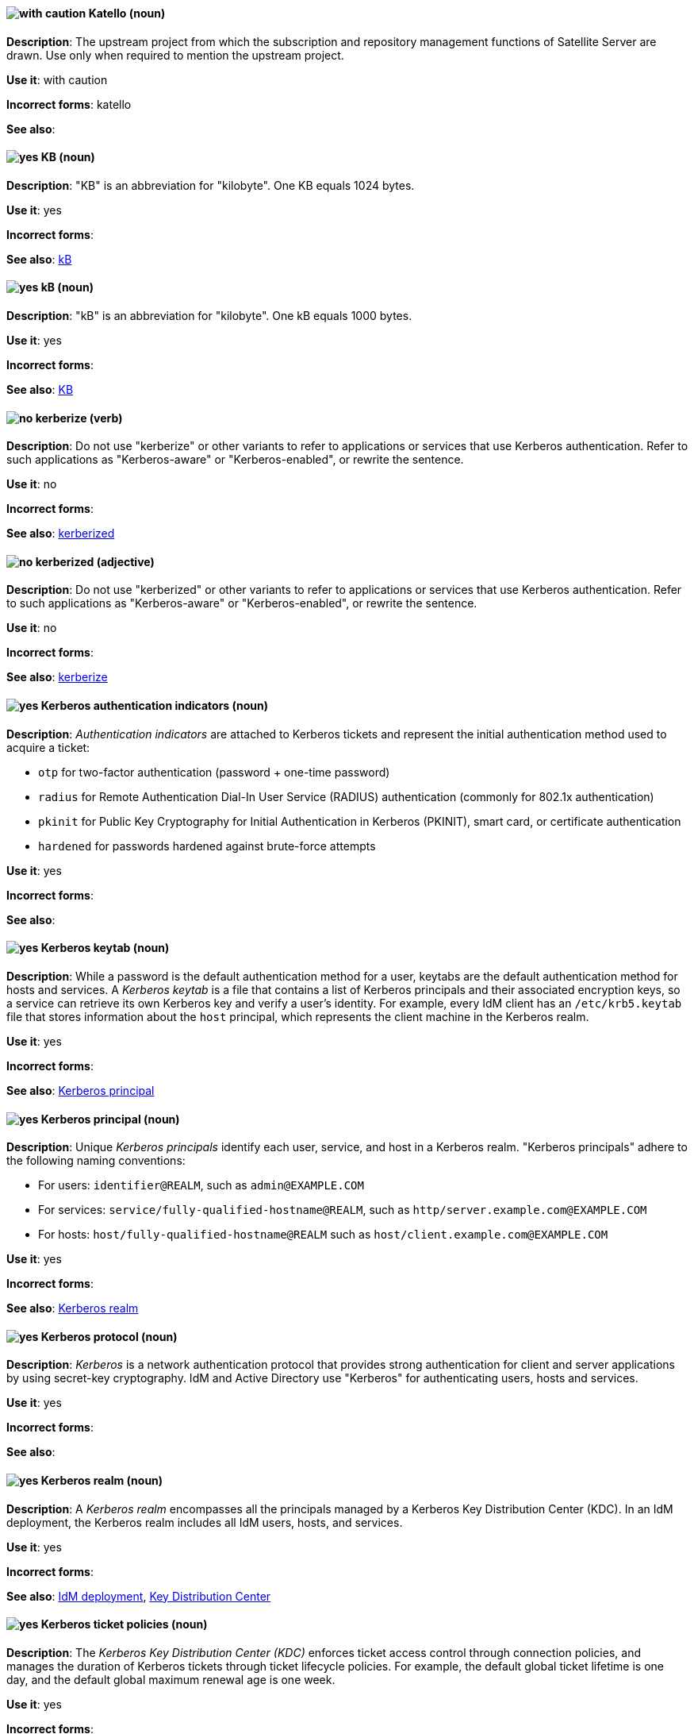 // Satellite: General; kept as is
[discrete]
[[katello]]
==== image:images/caution.png[with caution] Katello (noun)
*Description*: The upstream project from which the subscription and repository management functions of Satellite Server are drawn. Use only when required to mention the upstream project.

*Use it*: with caution

*Incorrect forms*: katello

*See also*:

[discrete]
[[KB]]
==== image:images/yes.png[yes] KB (noun)
*Description*: "KB" is an abbreviation for "kilobyte". One KB equals 1024 bytes.

*Use it*: yes

*Incorrect forms*:

*See also*: xref:kB[kB]

[discrete]
[[kB]]
==== image:images/yes.png[yes] kB (noun)
*Description*: "kB" is an abbreviation for "kilobyte". One kB equals 1000 bytes.

*Use it*: yes

*Incorrect forms*:

*See also*: xref:KB[KB]

[discrete]
[[kerberize]]
==== image:images/no.png[no] kerberize (verb)
*Description*: Do not use "kerberize" or other variants to refer to applications or services that use Kerberos authentication. Refer to such applications as "Kerberos-aware" or "Kerberos-enabled", or rewrite the sentence.

*Use it*: no

*Incorrect forms*:

*See also*: xref:kerberized[kerberized]

[discrete]
[[kerberized]]
==== image:images/no.png[no] kerberized (adjective)
*Description*: Do not use "kerberized" or other variants to refer to applications or services that use Kerberos authentication. Refer to such applications as "Kerberos-aware" or "Kerberos-enabled", or rewrite the sentence.

*Use it*: no

*Incorrect forms*:

*See also*: xref:kerberize[kerberize]

// RHEL: General; kept as is
[discrete]
[[kerberos-authentication-indicators]]
==== image:images/yes.png[yes] Kerberos authentication indicators (noun)
*Description*: _Authentication indicators_ are attached to Kerberos tickets and represent the initial authentication method used to acquire a ticket:

* `otp` for two-factor authentication (password + one-time password)
* `radius` for Remote Authentication Dial-In User Service (RADIUS) authentication (commonly for 802.1x authentication)
* `pkinit` for Public Key Cryptography for Initial Authentication in Kerberos (PKINIT), smart card, or certificate authentication
* `hardened` for passwords hardened against brute-force attempts

*Use it*: yes

*Incorrect forms*:

*See also*:

// RHEL: General; kept as is
[discrete]
[[kerberos-keytab]]
==== image:images/yes.png[yes] Kerberos keytab (noun)
*Description*: While a password is the default authentication method for a user, keytabs are the default authentication method for hosts and services. A _Kerberos keytab_ is a file that contains a list of Kerberos principals and their associated encryption keys, so a service can retrieve its own Kerberos key and verify a user’s identity. For example, every IdM client has an `/etc/krb5.keytab` file that stores information about the `host` principal, which represents the client machine in the Kerberos realm.

*Use it*: yes

*Incorrect forms*:

*See also*: xref:kerberos-principal[Kerberos principal]

// RHEL: General; kept as is
[discrete]
[[kerberos-principal]]
==== image:images/yes.png[yes] Kerberos principal (noun)
*Description*:  Unique _Kerberos principals_ identify each user, service, and host in a Kerberos realm. "Kerberos principals" adhere to the following naming conventions:

* For users: `identifier@REALM`, such as `admin@EXAMPLE.COM`
* For services: `service/fully-qualified-hostname@REALM`, such as `http/server.example.com@EXAMPLE.COM`
* For hosts: `host/fully-qualified-hostname@REALM` such as `host/client.example.com@EXAMPLE.COM`

*Use it*: yes

*Incorrect forms*:

*See also*: xref:kerberos-realm[Kerberos realm]

// RHEL: General; kept as is
[discrete]
[[kerberos-protocol]]
==== image:images/yes.png[yes] Kerberos protocol (noun)
*Description*: _Kerberos_ is a network authentication protocol that provides strong authentication for client and server applications by using secret-key cryptography. IdM and Active Directory use "Kerberos" for authenticating users, hosts and services.

*Use it*: yes

*Incorrect forms*:

*See also*:

// RHEL: General; kept as is
[discrete]
[[kerberos-realm]]
==== image:images/yes.png[yes] Kerberos realm (noun)
*Description*: A _Kerberos realm_ encompasses all the principals managed by a Kerberos Key Distribution Center (KDC). In an IdM deployment, the Kerberos realm includes all IdM users, hosts, and services.

*Use it*: yes

*Incorrect forms*:

*See also*: xref:idm-deployment[IdM deployment], xref:key-distribution-center[Key Distribution Center]

// RHEL: General; kept as is
[discrete]
[[kerberos-ticket-policies]]
==== image:images/yes.png[yes] Kerberos ticket policies (noun)
*Description*: The _Kerberos Key Distribution Center (KDC)_ enforces ticket access control through connection policies, and manages the duration of Kerberos tickets through ticket lifecycle policies. For example, the default global ticket lifetime is one day, and the default global maximum renewal age is one week.

*Use it*: yes

*Incorrect forms*:

*See also*: xref:key-distribution-center[Key Distribution Center]

[discrete]
[[kernel]]
==== image:images/yes.png[yes] kernel (noun)
*Description*: The _kernel_ is the central module of an operating system. It is the part of the operating system that loads first, and it remains in main memory. Because it stays in memory, it is important for the kernel to be as small as possible while still providing all the essential services required by other parts of the operating system and applications. Typically, the kernel is responsible for memory management, process and task management, and disk management.

Do not capitalize the first letter.

*Use it*: yes

*Incorrect forms*: Kernel

*See also*: xref:kernel-panic[kernel panic], xref:kernel-space-n[kernel space], xref:kernel-space-ad[kernel-space]

[discrete]
[[kernel-oops]]
==== image:images/yes.png[yes] kernel oops (noun)
*Description*: A _kernel oops_ is an error in the Linux kernel. Do not use "oops" by itself.

*Use it*: yes

*Incorrect forms*: oops

*See also*: xref:kernel[kernel], xref:kernel-panic[kernel panic]

[discrete]
[[kernel-panic]]
==== image:images/yes.png[yes] kernel panic (noun)
*Description*: Numerous circumstances can cause a _kernel panic_. Unlike a _kernel oops_, when confronted with a kernel panic, the operating system shuts down to prevent the possibility of further damage or security breaches.

*Use it*: yes

*Incorrect forms*:

*See also*: xref:kernel[kernel], xref:kernel-oops[kernel oops]

[discrete]
[[kernel-space-n]]
==== image:images/yes.png[yes] kernel space (noun)
*Description*: _Kernel space_ is the part of the system memory where the kernel executes and provides its services.

*Use it*: yes

*Incorrect forms*: kernelspace

*See also*: xref:kernel[kernel], xref:kernel-space-ad[kernel-space]

[discrete]
[[kernel-based-virtual-machine]]
==== image:images/yes.png[yes] Kernel-based Virtual Machine (noun)
*Description*: _Kernel-based Virtual Machine_ is a loadable kernel module that converts the Linux kernel into a bare-metal hypervisor. Spell out "Kernel-based Virtual Machine" on first occurrence, and use "KVM" thereafter. It is an industry standard and a proper noun.

*Use it*: yes

*Incorrect forms*: kernel-based virtual machine

*See also*: xref:kvm[KVM]

[discrete]
[[kernel-space-ad]]
==== image:images/yes.png[yes] kernel-space (adjective)
*Description*: _Kernel space_ is that part of the system memory where the kernel executes and provides its services. When used as modifier, use the hyphenated form "kernel-space".

*Use it*: yes

*Incorrect forms*: kernelspace

*See also*: xref:kernel[kernel], xref:kernel-space-n[kernel space]

// RHEL: General; kept as is
[discrete]
[[key-distribution-center]]
==== image:images/yes.png[yes] Key Distribution Center (noun)
*Description*: The Kerberos _Key Distribution Center_ (KDC) is a service that acts as the central, trusted authority that manages Kerberos credential information. The KDC issues Kerberos tickets and ensures the authenticity of data originating from entities within the IdM network.

*Use it*: yes

*Incorrect forms*:

*See also*:

// EAP: General; kept as is
[discrete]
[[keystore]]
==== image:images/yes.png[yes] keystore (noun)
*Description*: A _keystore_ is a repository for private and self-certified security certificates. Write in lowercase as one word. This is in contrast to a "truststore", which stores trusted security certificates.

*Use it*: yes

*Incorrect forms*: key store

*See also*: xref:truststore[truststore]

[discrete]
[[kickstart]]
==== image:images/yes.png[yes] Kickstart (noun)
*Description*: _Kickstart_ is a tool for Red Hat Enterprise Linux and Fedora-based distributions that allows you to control various aspects of a system install process using commands in a text file. You can use "Kickstart" to change defaults or even do a fully automatic installation. Capitalize the first letter.

*Use it*: yes

*Incorrect forms*: kickstart

*See also*:

// BxMS: Added "In Red Hat JBoss BRMS and Red Hat JBoss BPM Suite,"
[discrete]
[[kie]]
==== image:images/yes.png[yes] KIE (noun)
*Description*: In Red Hat JBoss BRMS and Red Hat JBoss BPM Suite, "KIE" is an abbreviation for "Knowledge Is Everything". _KIE_ is a knowledge solution for Red Hat JBoss BRMS and JBoss BPM Suite and is used for the generic parts of a unified API, such as building, deploying, and loading.

*Use it*: yes

*Incorrect forms*: kie, Kie, knowledge

*See also*:

// BxMS: Added "In Red Hat JBoss BRMS and Red Hat JBoss BPM Suite,"
[discrete]
[[kie-api]]
==== image:images/yes.png[yes] KIE API (noun)
*Description*: In Red Hat JBoss BRMS and Red Hat JBoss BPM Suite, the _KIE API_ is a knowledge-centric API, where rules and processes are first class citizens. "KIE" is used for the generic parts of unified API, such as building, deploying, and loading.

*Use it*: yes

*Incorrect forms*: kie, Kie, knowledge API

*See also*:

// BxMS: Added "In Red Hat JBoss BRMS and Red Hat JBoss BPM Suite,"
[discrete]
[[kie-base]]
==== image:images/yes.png[yes] KIE base (noun)
*Description*: In Red Hat JBoss BRMS and Red Hat JBoss BPM Suite, the _KIE base_ is a repository of the application’s knowledge definitions. The name of the Java object is `KieBase`. It contains rules, processes, functions, and type models. A KIE base does not contain runtime data; instead KIE sessions are created from the `KieBase` into which data can be inserted and process instances started.

*Use it*: yes

*Incorrect forms*: kbase, knowledge base

*See also*:

// BxMS: Added "In Red Hat JBoss BRMS and Red Hat JBoss BPM Suite,"
[discrete]
[[kie-session]]
==== image:images/yes.png[yes] KIE session (noun)
*Description*: In Red Hat JBoss BRMS and Red Hat JBoss BPM Suite, a _KIE session_ stores runtime data created from a KIE base. The name of the Java object is `KieSession`. After the KIE base is loaded, a session can be created to interact with the engine. The session can then be used to start new processes and signal events.

*Use it*: yes

*Incorrect forms*: ksession, knowledge session

*See also*:

// BxMS: Added "In Red Hat JBoss BRMS and Red Hat JBoss BPM Suite," and reorganized the sentences
[discrete]
[[kjar]]
==== image:images/yes.png[yes] KJAR (noun)
*Description*: In Red Hat JBoss BRMS and Red Hat JBoss BPM Suite, _KJARs_ are simple jar files that include a descriptor for the KIE system to produce KieBase and KieSession. Red Hat JBoss BPM Suite provides a simplified and complete deployment mechanism that is based entirely on Apache Maven artifacts. The KJAR descriptor is represented as the `kmodule.xml` file.

*Use it*: yes

*Incorrect forms*: kjar, kJAR

*See also*:

[discrete]
[[knowledge-base]]
==== image:images/yes.png[yes] knowledge base (noun)
*Description*: Use the two-word "knowledge base" unless referring specifically to the "Red Hat Knowledgebase".

*Use it*: yes

*Incorrect forms*: knowledgebase

*See also*: xref:knowledgebase[Knowledgebase]

// BxMS: Added "In Red Hat JBoss BRMS and Red Hat JBoss BPM Suite,"
[discrete]
[[knowledge-store]]
==== image:images/yes.png[yes] knowledge store (noun)
*Description*: In Red Hat JBoss BRMS and Red Hat JBoss BPM Suite, _knowledge store_ is a centralized repository for your business knowledge. The knowledge store connects to the Git repository to store various knowledge assets and artifacts at a single location.

*Use it*: yes

*Incorrect forms*:

*See also*:

[discrete]
[[knowledgebase]]
==== image:images/yes.png[yes] Knowledgebase (noun)
*Description*: https://access.redhat.com/search/#/knowledgebase[Red Hat Knowledgebase] includes solutions and articles written mainly by GSS support engineers. The proper spelling is "Knowledgebase", not "KnowledgeBase".

*Use it*: yes

*Incorrect forms*: KnowledgeBase

*See also*: xref:knowledge-base[knowledge base]

// OCP: Added "In Kubernetes, the kubelet is"
[discrete]
[[kubelet]]
==== image:images/yes.png[yes] kubelet (noun)
*Description*: In Kubernetes, the _kubelet_ is the agent that controls a Kubernetes node. Each node runs a `kubelet`, which handles starting and stopping containers on a node, based on the required state defined by the master.

*Use it*: yes

*Incorrect forms*: Kubelet

*See also*:

// OCP: General; kept as is
// TODO: This term is outdated anyway and should be removed in a future update
[discrete]
[[kubernetes-master]]
==== image:images/yes.png[yes] Kubernetes master (noun)
*Description*: The Kubernetes-native equivalent to the OpenShift master. An OpenShift system runs OpenShift masters, not _Kubernetes masters_, and an OpenShift master provides a superset of the functionality of a _Kubernetes master_, so it is generally preferred to use the term "OpenShift master".

*Use it*: yes

*Incorrect forms*:

*See also*: xref:openshift-master[OpenShift master]

[discrete]
[[kvm]]
==== image:images/yes.png[yes] KVM (noun)
*Description*: "KVM" is an abbreviation for "Kernel-based Virtual Machine".

*Use it*: yes

*Incorrect forms*: kvm

*See also*: xref:kernel-based-virtual-machine[Kernel-based Virtual Machine]
